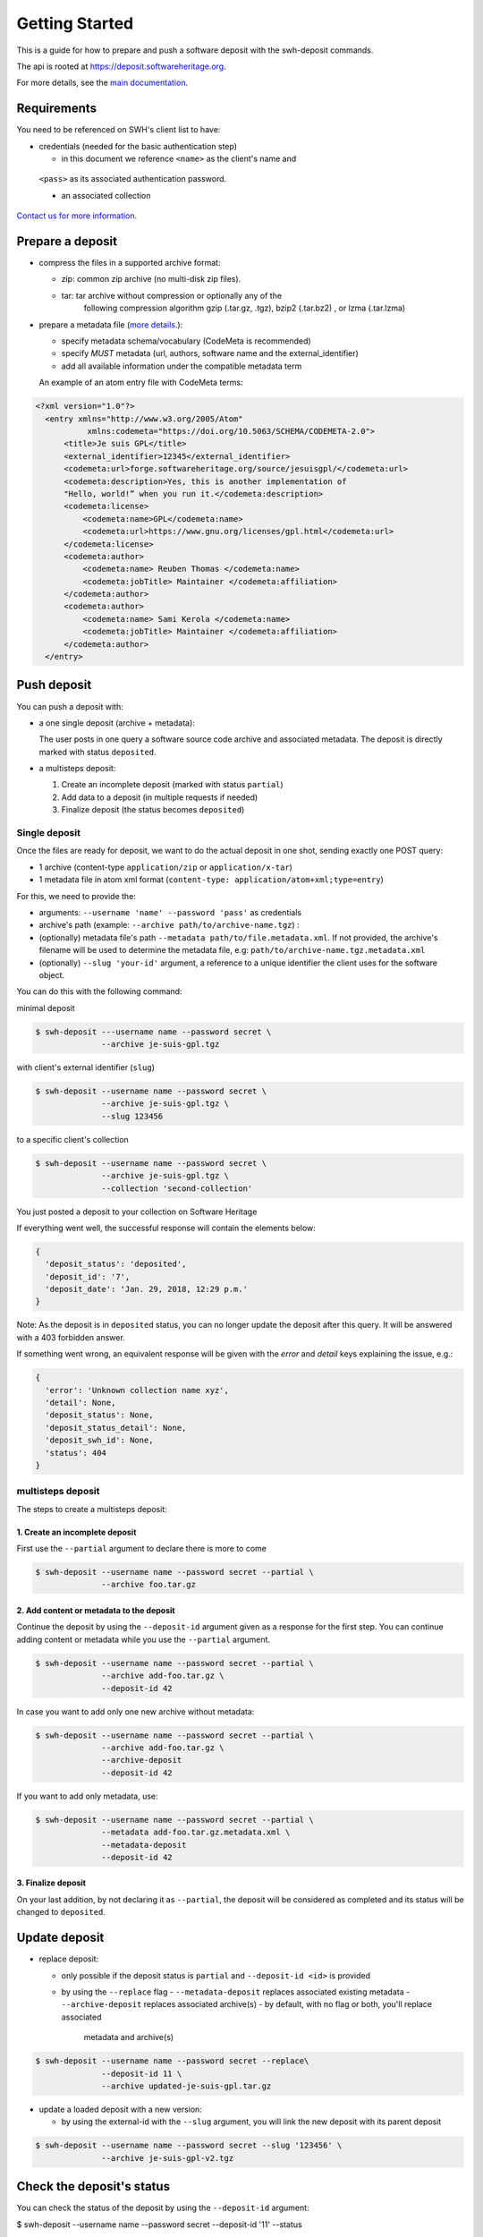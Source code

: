 Getting Started
===============

This is a guide for how to prepare and push a software deposit with
the swh-deposit commands.

The api is rooted at https://deposit.softwareheritage.org.

For more details, see the `main documentation <./index.html>`__.

Requirements
------------

You need to be referenced on SWH's client list to have:

* credentials (needed for the basic authentication step)

  - in this document we reference ``<name>`` as the client's name and
 ``<pass>`` as its associated authentication password.

 * an associated collection


`Contact us for more
information. <https://www.softwareheritage.org/contact/>`__

Prepare a deposit
-----------------
* compress the files in a supported archive format:

  - zip: common zip archive (no multi-disk zip files).
  - tar: tar archive without compression or optionally any of the
         following compression algorithm gzip (.tar.gz, .tgz), bzip2
         (.tar.bz2) , or lzma (.tar.lzma)
* prepare a metadata file (`more details <./metadata.html>`__.):

  - specify metadata schema/vocabulary (CodeMeta is recommended)
  - specify *MUST* metadata (url, authors, software name and
    the external\_identifier)
  - add all available information under the compatible metadata term

  An example of an atom entry file with CodeMeta terms:

.. code:: xml

  <?xml version="1.0"?>
    <entry xmlns="http://www.w3.org/2005/Atom"
             xmlns:codemeta="https://doi.org/10.5063/SCHEMA/CODEMETA-2.0">
        <title>Je suis GPL</title>
        <external_identifier>12345</external_identifier>
        <codemeta:url>forge.softwareheritage.org/source/jesuisgpl/</codemeta:url>
        <codemeta:description>Yes, this is another implementation of
        "Hello, world!” when you run it.</codemeta:description>
        <codemeta:license>
            <codemeta:name>GPL</codemeta:name>
            <codemeta:url>https://www.gnu.org/licenses/gpl.html</codemeta:url>
        </codemeta:license>
        <codemeta:author>
            <codemeta:name> Reuben Thomas </codemeta:name>
            <codemeta:jobTitle> Maintainer </codemeta:affiliation>
        </codemeta:author>
        <codemeta:author>
            <codemeta:name> Sami Kerola </codemeta:name>
            <codemeta:jobTitle> Maintainer </codemeta:affiliation>
        </codemeta:author>
    </entry>


Push deposit
------------
You can push a deposit with:

* a one single deposit (archive + metadata):

  The user posts in one query a software
  source code archive and associated metadata.
  The deposit is directly marked with status ``deposited``.
* a multisteps deposit:

  1. Create an incomplete deposit (marked with status ``partial``)
  2. Add data to a deposit (in multiple requests if needed)
  3. Finalize deposit (the status becomes ``deposited``)


Single deposit
^^^^^^^^^^^^^^


Once the files are ready for deposit, we want to do the actual deposit
in one shot, sending exactly one POST query:

* 1 archive (content-type ``application/zip`` or ``application/x-tar``)
* 1 metadata file in atom xml format (``content-type: application/atom+xml;type=entry``)

For this, we need to provide the:

* arguments: ``--username 'name' --password 'pass'`` as credentials
* archive's path (example: ``--archive path/to/archive-name.tgz``) :
* (optionally) metadata file's path ``--metadata
  path/to/file.metadata.xml``. If not provided, the archive's filename
  will be used to determine the metadata file, e.g:
  ``path/to/archive-name.tgz.metadata.xml``
* (optionally) ``--slug 'your-id'`` argument, a reference to a
  unique identifier the client uses for the software object.

You can do this with the following command:

minimal deposit

.. code:: shell

 $ swh-deposit ---username name --password secret \
               --archive je-suis-gpl.tgz

with client's external identifier (``slug``)

.. code:: shell

 $ swh-deposit --username name --password secret \
               --archive je-suis-gpl.tgz \
               --slug 123456

to a specific client's collection

.. code:: shell

 $ swh-deposit --username name --password secret \
               --archive je-suis-gpl.tgz \
               --collection 'second-collection'



You just posted a deposit to your collection on Software Heritage


If everything went well, the successful response will contain the
elements below:

.. code:: shell

  {
    'deposit_status': 'deposited',
    'deposit_id': '7',
    'deposit_date': 'Jan. 29, 2018, 12:29 p.m.'
  }

Note: As the deposit is in ``deposited`` status, you can no longer
update the deposit after this query. It will be answered with a 403
forbidden answer.

If something went wrong, an equivalent response will be given with the
`error` and `detail` keys explaining the issue, e.g.:

.. code:: shell

  {
    'error': 'Unknown collection name xyz',
    'detail': None,
    'deposit_status': None,
    'deposit_status_detail': None,
    'deposit_swh_id': None,
    'status': 404
  }



multisteps deposit
^^^^^^^^^^^^^^^^^^^^^^^^^
The steps to create a multisteps deposit:

1. Create an incomplete deposit
~~~~~~~~~~~~~~~~~~~
First use the ``--partial`` argument to declare there is more to come

.. code:: shell

  $ swh-deposit --username name --password secret --partial \
                --archive foo.tar.gz


2. Add content or metadata to the deposit
~~~~~~~~~~~~~~~~~~~
Continue the deposit by using the ``--deposit-id`` argument given as a response
for the first step. You can continue adding content or metadata while you use
the ``--partial`` argument.

.. code:: shell

  $ swh-deposit --username name --password secret --partial \
                --archive add-foo.tar.gz \
                --deposit-id 42


In case you want to add only one new archive without metadata:

.. code:: shell

  $ swh-deposit --username name --password secret --partial \
                --archive add-foo.tar.gz \
                --archive-deposit
                --deposit-id 42

If you want to add only metadata, use:

.. code:: shell

  $ swh-deposit --username name --password secret --partial \
                --metadata add-foo.tar.gz.metadata.xml \
                --metadata-deposit
                --deposit-id 42

3. Finalize deposit
~~~~~~~~~~~~~~~~~~~
On your last addition, by not declaring it as ``--partial``, the
deposit will be considered as completed and its status will be changed
to ``deposited``.



Update deposit
----------------
* replace deposit:

  - only possible if the deposit status is ``partial`` and
    ``--deposit-id <id>`` is provided
  - by using the ``--replace`` flag
    - ``--metadata-deposit`` replaces associated existing metadata
    - ``--archive-deposit`` replaces associated archive(s)
    - by default, with no flag or both, you'll replace associated
      metadata and archive(s)

.. code:: shell

  $ swh-deposit --username name --password secret --replace\
                --deposit-id 11 \
                --archive updated-je-suis-gpl.tar.gz

* update a loaded deposit with a new version:

  - by using the external-id with the ``--slug`` argument, you will
    link the new deposit with its parent deposit

.. code:: shell

  $ swh-deposit --username name --password secret --slug '123456' \
                --archive je-suis-gpl-v2.tgz



Check the deposit's status
--------------------------

You can check the status of the deposit by using the ``--deposit-id`` argument:

.. code:: shell

$ swh-deposit --username name --password secret --deposit-id '11' --status

.. code:: json

  {
    'deposit_id': '11',
    'deposit_status': 'deposited',
    'deposit_swh_id': None,
    'deposit_status_detail': 'Deposit is ready for additional checks \
                              (tarball ok, metadata, etc...)'
  }

The different statuses:

- *partial* : multipart deposit is still ongoing
- *deposited*: deposit completed
- *rejected*: deposit failed the checks
- *verified*: content and metadata verified
- *loading*: loading in-progress
- *done*: loading completed successfully
- *failed*: the deposit loading has failed

When the deposit has been loaded into the archive, the status will be
marked ``done``. In the response, will also be available the
<deposit_swh_id>. For example:

.. code:: json

 {
  'deposit_id': '11',
  'deposit_status': 'done',
  'deposit_swh_id': 'swh:1:rev:34898aa991c90b447c27d2ac1fc09f5c8f12783e',
  'deposit_status_detail': 'The deposit has been successfully \
                            loaded into the Software Heritage archive'
 }
